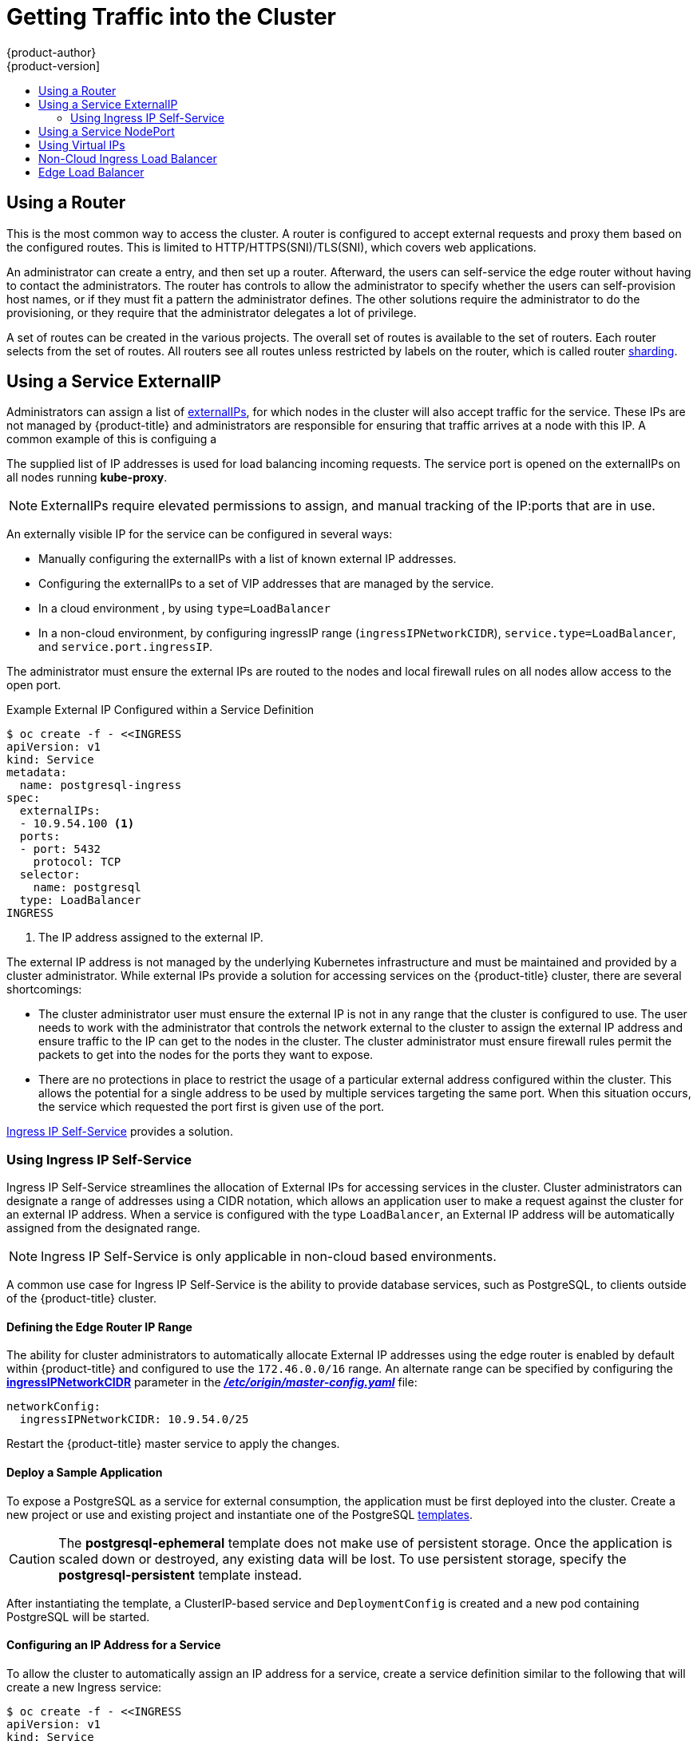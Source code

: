 [[getting-traffic-into-cluster]]
= Getting Traffic into the Cluster
{product-author}
{product-version]
:data-uri:
:icons:
:experimental:
:toc: macro
:toc-title:
:prewrap!:

toc::[]

ifdef::openshift-origin,openshift-enterprise,openshift-dedicated[]
== Overview
There are many ways to access the cluster. This section describes some
commonly used approaches.

The recommendation is:

- If you have HTTP/HTTPS, use the xref:using-a-router[router].
- If you have a TLS-encrypted protocol other than HTTPS (for example, TLS with the
SNI header), use the xref:using-a-router[router].
- Otherwise, use Load Balancer,
xref:using-externalIP[ExternalIP], or xref:using-nodeport[NodePort].

TCP or UDP offers several approaches:

- Use the non-cloud Load Balancer. This limits you to
a single edge router IP (which can be a virtual IP (VIP), but still is a single
machine for initial load balancing). It simplifies the administrator's job, but
uses one IP per service.
- Manually assign xref:using-externalIP[ExternalIPs] to the service. You can
assign a set of IPs, so you can have multiple machines for the incoming load
balancing. However, this requires elevated permissions to assign, and manual
tracking of what IP:ports that are used.
- Use xref:using-nodeport[NodePorts]
to expose the service on _all_ nodes in the cluster. This is more wasteful
of scarce port resources. However, it is slightly easier to set up multiple.
Again, this requires more privileges.

The router is the most common way to access the cluster. This is limited to
HTTP/HTTPS(SNI)/TLS(SNI), which covers web applications.

ExternalIP or NodePort is useful when the HTTP protocol is not being used or
non-standard ports are in use. There is more manual setup and monitoring
involved.

The administrator must set up the external port to the cluster networking
environment so that requests can reach the cluster. For example, names can be
configured into DNS to point to
specific nodes or other IP addresses in the cluster. The DNS wildcard feature
can be used to configure a subset of names to an IP address in the cluster. This
is convenient when using routers because it allows the users to set up routes
within the cluster without further administrator attention.

The administrator must ensure that the local firewall on each node permits the
request to reach the IP address.

endif::[]

[[using-a-router]]
== Using a Router

This is the most common way to access the cluster. A router
is configured to accept external requests and proxy them based on the
configured routes. This is limited to HTTP/HTTPS(SNI)/TLS(SNI), which
covers web applications.

An administrator can create a
ifdef::openshift-enterprise,openshift-origin[]
xref:../install_config/install/prerequisites.adoc#prereq-dns[wildcard DNS]
endif::[]
ifdef::openshift-dedicated,openshift-online,atomic-registry[]
wildcard DNS
endif::[]
entry, and then set up a router. Afterward, the users can self-service the edge
router without having to contact the administrators. The router has controls to
allow the administrator to specify whether the users can self-provision host
names, or if they must fit a pattern the administrator defines. The other
solutions require the administrator to do the provisioning, or they require that
the administrator delegates a lot of privilege.

A set of routes can be created in the various projects. The overall set of
routes is available to the set of routers. Each router selects from the set of
routes. All routers see all routes unless restricted by labels on the router,
which is called router
xref:../architecture/core_concepts/routes.adoc#router-sharding[sharding].
ifdef::openshift-dedicated,atomic-registry[]
Users can create a wildcard DNS CNAME to use custom domain names in their routes.

----
*.example.com.    CNAME    <placeholder>.<shard>.<cluster-id>.openshiftapps.com.
----

[NOTE]
====
Make sure to direct the wildcard at a placeholder subdomain value.
====
endif::[]

ifdef::openshift-enterprise,openshift-origin[]

[[using-the-loadbalancer]]
== Using a Load Balancer Service

link:http://kubernetes.io/docs/user-guide/services/#type-loadbalancer[Load balancers] are available on
xref:../install_config/configuring_aws.adoc#install-config-configuring-aws[AWS]
and
xref:../install_config/configuring_gce.adoc#install-config-configuring-gce[GCE]
clouds, and
xref:../admin_guide/tcp_ingress_external_ports.adoc#admin-guide-unique-external-ips-ingress-traffic[non-cloud]
options are also available.

The non-cloud
xref:../admin_guide/tcp_ingress_external_ports.adoc#admin-guide-unique-external-ips-ingress-traffic[load
balancer] allocates a unique IP from a configured pool. This limits you to a
single edge router IP, which can be a VIP, but still will be a single machine for
initial load balancing. The non-cloud load balancer simplifies the
administrator's job by providing the needed IP address, but uses one IP per
service.

endif::[]

[[using-externalIP]]
== Using a Service ExternalIP

Administrators can assign a list of xref:../architecture/core_concepts/pods_and_services.adoc#service-externalip[externalIPs], for which nodes in the cluster will also accept traffic for the service. These IPs are not managed by {product-title} and administrators are responsible for ensuring that traffic arrives at a node with this IP.
A common example of this is configuing a
ifdef::openshift-enterprise,openshift-origin[]
xref:../../admin_guide/high_availability.adoc#admin-guide-high-availability[highly available]
endif::[]
ifdef::openshift-dedicated,openshift-origin,atomic-registry[]
service.
endif::[]

The supplied list of IP addresses is used for load balancing
incoming requests. The service port is opened on the externalIPs on all nodes running *kube-proxy*.
[NOTE]
====
ExternalIPs require elevated permissions to assign, and manual tracking of the IP:ports that are in use.
====

An externally visible IP for the service can be configured in several ways:

- Manually configuring the externalIPs with a list of known external IP addresses.
- Configuring the externalIPs to a set of VIP addresses that are managed by the
ifdef::openshift-enterprise,openshift-origin[]
xref:../../admin_guide/high_availability.adoc#admin-guide-high-availability[highly availability]
endif::[]
ifdef::openshift-dedicated,openshift-online,atomic-registry[]
high availability
endif::[]
service.
- In a cloud environment
ifdef::openshift-enterprise,openshift-origin[]
(xref:../install_config/configuring_aws.adoc#install-config-configuring-aws[AWS] or xref:../install_config/configuring_gce.adoc#install-config-configuring-gce[GCE])
endif::[]
ifdef::openshift-dedicated,openshift-online,atomic-registry[]
(AWS or GCE)
endif::[]
, by using `type=LoadBalancer`
- In a non-cloud environment, by configuring ingressIP range (`ingressIPNetworkCIDR`),
`service.type=LoadBalancer`, and `service.port.ingressIP`.

The administrator must ensure the external IPs are routed to the nodes and local firewall rules on all nodes allow access to the open port.

.Example External IP Configured within a Service Definition
----
$ oc create -f - <<INGRESS
apiVersion: v1
kind: Service
metadata:
  name: postgresql-ingress
spec:
  externalIPs:
  - 10.9.54.100 <1>
  ports:
  - port: 5432
    protocol: TCP
  selector:
    name: postgresql
  type: LoadBalancer
INGRESS
----
<1> The IP address assigned to the external IP.

The external IP address is not managed by the underlying Kubernetes
infrastructure and must be maintained and provided by a cluster administrator.
While external IPs provide a solution for accessing services on the {product-title}
cluster, there are several shortcomings:

* The cluster administrator user must ensure the external IP is not in any range
that the cluster is configured to use. The user needs to work with the
administrator that controls the network external to the cluster to assign the
external IP address and ensure traffic to the IP can get to the nodes in the
cluster. The cluster administrator must ensure firewall rules permit the packets
to get into the nodes for the ports they want to expose.
* There are no protections in place to restrict the usage of a particular external
address configured within the cluster. This allows the potential for a single
address to be used by multiple services targeting the same port. When this
situation occurs, the service which requested the port first is given use of the
port.

xref:using-ingress-IP-self-service[Ingress IP Self-Service] provides a solution.

[[using-ingress-IP-self-service]]
=== Using Ingress IP Self-Service

Ingress IP Self-Service streamlines the allocation of External IPs for accessing
services in the cluster. Cluster administrators can designate a range of
addresses using a CIDR notation, which allows an application user to make a
request against the cluster for an external IP address. When a service is
configured with the type `LoadBalancer`, an External IP address will be
automatically assigned from the designated range.

[NOTE]
====
Ingress IP Self-Service is only applicable in non-cloud based environments.
====

A common use case for Ingress IP Self-Service  is the ability to provide
database services, such as PostgreSQL, to clients outside of the {product-title}
cluster.

[[using-ingress-defining-the-ingress-IP-range]]
==== Defining the Edge Router IP Range

The ability for cluster administrators to automatically allocate External IP
addresses using the edge router is enabled by default within {product-title} and
configured to use the `172.46.0.0/16` range. An alternate range can be specified
by configuring the
xref:../install_config/master_node_configuration.adoc#master-node-config-network-config[*ingressIPNetworkCIDR*]
parameter in the
xref:../install_config/master_node_configuration.adoc#master-node-config-network-config[*_/etc/origin/master-config.yaml_*]
file:

----
networkConfig:
  ingressIPNetworkCIDR: 10.9.54.0/25
----

Restart the {product-title}  master service to apply the changes.

[[using-ingress-deploy-a-sample-application]]
==== Deploy a Sample Application

To expose a PostgreSQL as a service for external consumption, the application
must be first deployed into the cluster. Create a new project or use and
existing project and instantiate one of the PostgreSQL
xref:../dev_guide/templates.adoc#dev-guide-templates[templates].

[CAUTION]
====
The *postgresql-ephemeral* template does not make use of persistent storage. Once
the application is scaled down or destroyed, any existing data will be lost. To
use persistent storage, specify the *postgresql-persistent* template instead.
====

After instantiating the template, a ClusterIP-based service and
`DeploymentConfig` is created and a new pod containing PostgreSQL will be
started.

[[configuring-an-IP-address-for-a-service]]
==== Configuring an IP Address for a Service

To allow the cluster to automatically assign an IP address for a service, create
a service definition similar to the following that will create a new Ingress
service:

----
$ oc create -f - <<INGRESS
apiVersion: v1
kind: Service
metadata:
  name: postgresql-ingress
spec:
  ports:
  - name: postgresql
    port: 5432
  type: LoadBalancer <1>
  selector:
    name: postgresql
INGRESS
----
<1> The `LoadBalancer` type of service will make the request for an external service
on behalf of the application user.

Alternatively, the `oc expose` command can be used to create the service:

----
$ oc expose dc postgresql --type=LoadBalancer --name=postgresql-ingress
----

Once the service is created, the external IP address is automatically allocated
by the cluster and can be confirmed by running:

----
$ oc get svc postgresql-ingress
----

.Example oc get Output
----
NAME         CLUSTER-IP      EXTERNAL-IP   PORT(S)   AGE
postgresql-ingress    172.30.74.106   10.9.54.100,10.9.54.100    5432/TCP    30s
----

Specifying the type `LoadBalancer` also configures the service with a `nodePort`
value. `nodePort` exposes the service port on all nodes in the cluster. Any packet
that arrives on any node in the cluster targeting the `nodePort` ends up in the
service. Then, it is load balanced to the service's endpoints.

To discover the node port automatically assigned, run:

----
$ oc export svc postgresql-ingress
----

.Example oc export Output
----
apiVersion: v1
kind: Service
metadata:
  creationTimestamp: null
  labels:
    app: postgresql-persistent
    template: postgresql-persistent-template
  name: postgresql-ingress
spec:
  ports:
  - nodePort: 32439 <1>
    port: 5432
    protocol: TCP
    targetPort: 5432
  selector:
    name: postgresql
  sessionAffinity: None
  type: LoadBalancer
----
<1> Automatically assigned port.

A PostgreSQL client can now be configured to connect directly to any node using
the value of the assigned `nodePort`. A `nodePort` works with any IP address
that allows traffic to terminate at any node in the cluster.

[[configuring-the-service-to-be-highly-available]]
==== Configuring the Service to be Highly Available

Instead of connecting directly to individual nodes, you can use one of
{product-title}'s
ifdef::openshift-enterprise,openshift-origin[]
xref:../../admin_guide/high_availability.adoc#admin-guide-high-availability[highly availability]
endif::[]
ifdef::openshift-dedicated,openshift-online,atomic-registry[]
high availability
endif::[]
 strategies by deploying the IP failover router to provide access
services configured with external IP addresses. This allows cluster
administrators the flexibility of defining the edge router points within a cluster,
and making the service highly available.

[NOTE]
====
Nodes that have IP failover routers deployed to them must be in the same *Layer
2* switching domain for ARP broadcasts to communicate to switches what
appropriate port the destination should flow to.
====

[CAUTION]
====
ifdef::openshift-enterprise,openshift-origin[]
xref:../../admin_guide/high_availability.adoc#admin-guide-high-availability[High availability]
endif::[]
ifdef::openshift-dedicated,openshift-online,atomic-registry[]
High availability
endif::[]
 is limited to a maximum of 255 VIPs. This is a limitation of the
Virtual Router Redundancy Protocol (VRRP). The VIPs do not have to be
sequential.
====

ifdef::openshift-enterprise,openshift-origin[]
xref:../../admin_guide/high_availability.adoc#configuring-ip-failover[Learn more about IP failover].
endif::[]

[[using-nodeport]]
== Using a Service NodePort

Use xref:../architecture/core_concepts/pods_and_services.adoc#service-nodeport[NodePorts] to expose the service nodePort on all nodes in the cluster. The service exposes `<node-name>:<nodePort>` on all nodes in the cluster.
By default, nodePorts are in the range of 30000-32767, which means a NodePort is unlikely to match a service's intended port (for example, 8080 may be exposed as 31020). This use of ports is wasteful of scarce host port resources.
However, it is slightly easier to set up. Again, this requires more privileges.

The administrator must ensure the desired traffic is routed to the nodes and local firewall rules on all nodes allow access to the open port.

NodePorts and externalIP are independent and both can be used concurrently.

[[virtual-ip]]
== Using Virtual IPs

ifdef::openshift-enterprise,openshift-origin[]
xref:../admin_guide/high_availability.adoc#admin-guide-high-availability[High availability]
endif::[]
ifdef::openshift-dedicated,openshift-origin,atomic-registry[]
High availability
endif::[]
improves the chances that an IP address will remain active, by assigning a
virtual IP address to the host in a configured pool of hosts. If the host goes
down, the virtual IP address is automatically transferred to another host in the
pool.

[[ingress-load-balancer]]
== Non-Cloud Ingress Load Balancer

ifdef::openshift-enterprise,openshift-origin[]
In a non-cloud environment, cluster administrators can assign a unique external
IP address to a service
xref:../admin_guide/tcp_ingress_external_ports.adoc#unique-external-ips-ingress-traffic-configure-cluster[(as
described here)]. When routed correctly, external traffic can reach the service
endpoints via any TCP/UDP port the service exposes. This is simpler than having
to manage the port space of a limited number of shared IP addresses, when
manually assigning external IPs to services.
endif::[]
ifdef::openshift-dedicated,openshift-online[]
In a non-cloud environment, cluster administrators can assign a unique external
IP address to a service. When routed correctly, external traffic can reach the
service endpoints via any TCP/UDP port the service exposes. This is simpler than
having to manage the port space of a limited number of shared IP addresses, when
manually assigning external IPs to services.
endif::[]

[[edge-load-balancer]]
== Edge Load Balancer

An edge load balancer can be used to accept traffic from outside networks and proxy the traffic
to pods inside the cluster.

In this configuration, the internal pod network is visible to the outside.
